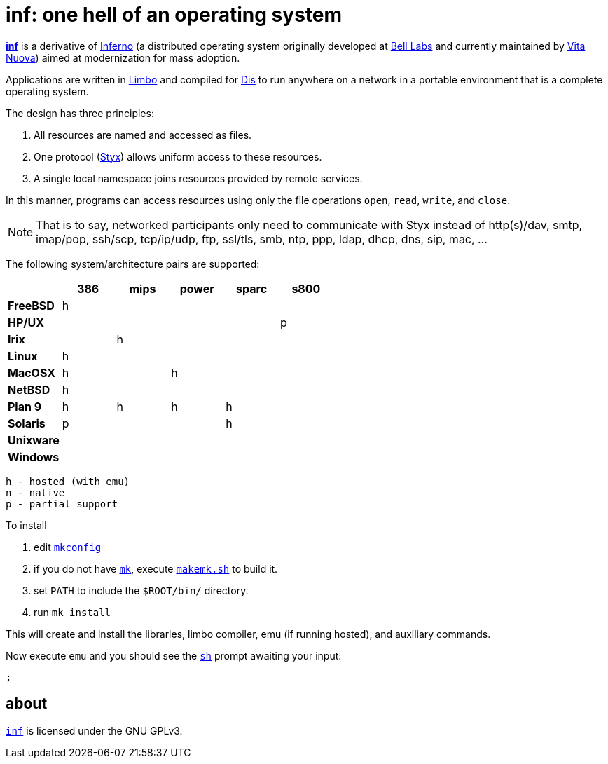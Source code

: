 = inf: one hell of an operating system
:docpath: ./share/doc/manual

link:{docpath}/inf.adoc[*inf*] is a derivative of http://www.inferno-os.info/inferno/[Inferno] (a distributed operating system originally developed at http://www.bell-labs.com/[Bell Labs] and currently maintained by http://www.vitanuova.com/[Vita Nuova]) aimed at modernization for mass adoption.

Applications are written in link:{docpath}/limbo.adoc[Limbo] and compiled for link:{docpath}/dis.adoc[Dis] to run anywhere on a network in a portable environment that is a complete operating system.

The design has three principles:

 .  All resources are named and accessed as files.
 .  One protocol (link:{docpath}/styx.adoc[Styx]) allows uniform access to these resources.
 .  A single local namespace joins resources provided by remote services.

In this manner, programs can access resources using only the file operations `open`, `read`, `write`, and `close`.

NOTE: That is to say, networked participants only need to communicate with Styx instead of http(s)/dav, smtp, imap/pop, ssh/scp, tcp/ip/udp, ftp, ssl/tls, smb, ntp, ppp, ldap, dhcp, dns, sip, mac, ...


The following system/architecture pairs are supported:

[cols="s,5*^"]
|===
|           | 386 | mips | power | sparc | s800

|FreeBSD    |  h  |      |       |       |
|HP/UX      |     |      |       |       |  p
|Irix       |     |   h  |       |       |
|Linux      |  h  |      |       |       |
|MacOSX     |  h  |      |   h   |       |
|NetBSD     |  h  |      |       |       |
|Plan 9     |  h  |   h  |   h   |   h   |
|Solaris    |  p  |      |       |   h   |
|Unixware   |     |      |       |       |
|Windows    |     |      |       |       |
|===

    h - hosted (with emu)
    n - native
    p - partial support


To install

 . edit link:mkconfig[`mkconfig`]
 . if you do not have link:{docpath}/mk.adoc[`mk`], execute link:makemk.sh[`makemk.sh`] to build it.
 . set `PATH` to include the `$ROOT/bin/` directory.
 . run `mk install`

This will create and install the libraries, limbo compiler, emu (if running hosted), and auxiliary commands.

Now execute `emu` and you should see the link:{docpath}/sh.adoc[`sh`] prompt awaiting your input:

    ;


== about

https://github.com/brytonhall/inf[`inf`] is licensed under the GNU GPLv3.

